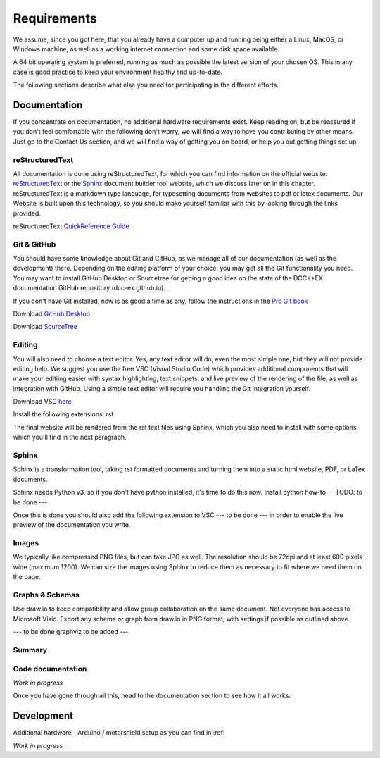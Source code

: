 **************
Requirements
**************

We assume, since you got here, that you already have a computer up and running being either a Linux, MacOS, or Windows machine, as well as a working internet connection and some disk space available. 

A 64 bit operating system is preferred, running as much as possible the latest version of your chosen OS. This in any case is good practice to keep your environment healthy and up-to-date.

The following sections describe what else you need for participating in the different efforts.

Documentation
================

If you concentrate on documentation, no additional hardware requirements exist. Keep reading on, but be reassured if you don't feel comfortable with the following don't worry, we will find a way to have you contributing by other means.
Just go to the Contact Us section, and we will find a way of getting you on board, or help you out getting things set up.

reStructuredText
------------------

All documentation is done using reStructuredText, for which you can find information on the official website: `reStructuredText <https://docutils.sourceforge.io/rst.html>`_
or the `Sphinx <https://www.sphinx-doc.org/en/master/usage/restructuredtext/basics.html>`_ document builder tool website, which we discuss later on in this chapter.
reStructuredText is a markdown type language, for typesetting documents from websites to pdf or latex documents. Our Website is built upon this technology, so you should make yourself familiar with this by looking through the links provided.

reStructuredText `QuickReference Guide <https://docutils.sourceforge.io/docs/user/rst/quickref.html>`_ 


Git & GitHub
--------------

You should have some knowledge about Git and GitHub, as we manage all of our documentation (as well as the development) there. Depending on the editing platform of your choice, you may get all the Git functionality you need. You may want to install GitHub Desktop or Sourcetree for getting a good idea on the state of the DCC++EX documentation GitHub repository (dcc-ex.github.io).

If you don't have Git installed, now is as good a time as any, follow the instructions in the `Pro Git book <https://git-scm.com/book/en/v2/Getting-Started-Installing-Git>`_

Download `GitHub Desktop <https://desktop.github.com/>`_

Download `SourceTree <https://www.sourcetreeapp.com/>`_

Editing
--------

You will also need to choose a text editor. Yes, any text editor will do, even the most simple one, but they will not provide editing help. We suggest you use the free VSC (Visual Studio Code) which provides additional components that will make your editiing easier with syntax highlighting, text snippets, and live preview of the rendering of the file, as well as integration with GitHub. Using a simple text editor will require you handling the Git integration yourself.

Download VSC `here <https://code.visualstudio.com/download>`_ 

Install the following extensions:
rst

The final website will be rendered from the rst text files using Sphinx, which you also need to install with some options which you'll find in the next paragraph.

Sphinx
--------

Sphinx is a transformation tool, taking rst formatted documents and turning them into a static html website, PDF, or LaTex documents.

Sphinx needs Python v3, so if you don't have python installed, it's time to do this now.
Install python how-to ---TODO: to be done ---

Once this is done you should also add the following extension to VSC --- to be done --- in order to enable the live preview of the documentation you write.


Images
----------

We typically like compressed PNG files, but can take JPG as well. The resolution should be 72dpi and at least 600 pixels wide (maximum 1200). We can size the images using Sphinx to reduce them as necessary to fit where we need them on the page.

Graphs & Schemas
-----------------

Use draw.io to keep compatibility and allow group collaboration on the same document. Not everyone has access to Microsoft Visio. Export any schema or graph from draw.io in PNG format, with settings if possible as outlined above.

--- to be done graphviz to be added ---


Summary
---------


Code documentation
--------------------

*Work in progress*

Once you have gone through all this, head to the documentation section to see how it all works.

Development
=============

Additional hardware
- Arduino / motorshield setup as you can find in :ref: 


*Work in progress*
